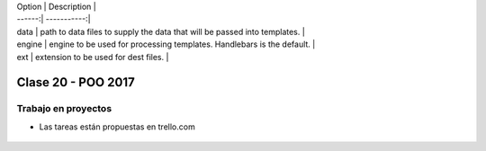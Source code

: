 .. -*- coding: utf-8 -*-

.. _rcs_subversion:

| Option | Description |
| ------:| -----------:|
| data   | path to data files to supply the data that will be passed into templates. |
| engine | engine to be used for processing templates. Handlebars is the default. |
| ext    | extension to be used for dest files. |

Clase 20 - POO 2017
===================

Trabajo en proyectos
^^^^^^^^^^^^^^^^^^^^

- Las tareas están propuestas en trello.com

.. figure:: images/clase20/trello.png




